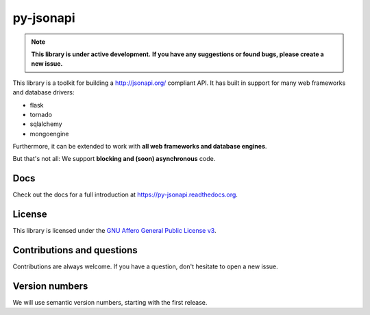 py-jsonapi
==========

.. note::

    **This library is under active development.**
    **If you have any suggestions or found bugs, please create a new issue.**


This library is a toolkit for building a http://jsonapi.org/ compliant API. It
has built in support for many web frameworks and database drivers:

*   flask
*   tornado
*   sqlalchemy
*   mongoengine

Furthermore, it can be extended to work with **all web frameworks and database
engines**.

But that's not all: We support **blocking and (soon) asynchronous** code.


Docs
----

Check out the docs for a full introduction at
https://py-jsonapi.readthedocs.org.


License
-------

This library is licensed under the
`GNU Affero General Public License v3 <./LICENSE>`_.


Contributions and questions
---------------------------

Contributions are always welcome. If you have a question, don't hesitate to
open a new issue.


Version numbers
---------------

We will use semantic version numbers, starting with the first release.
